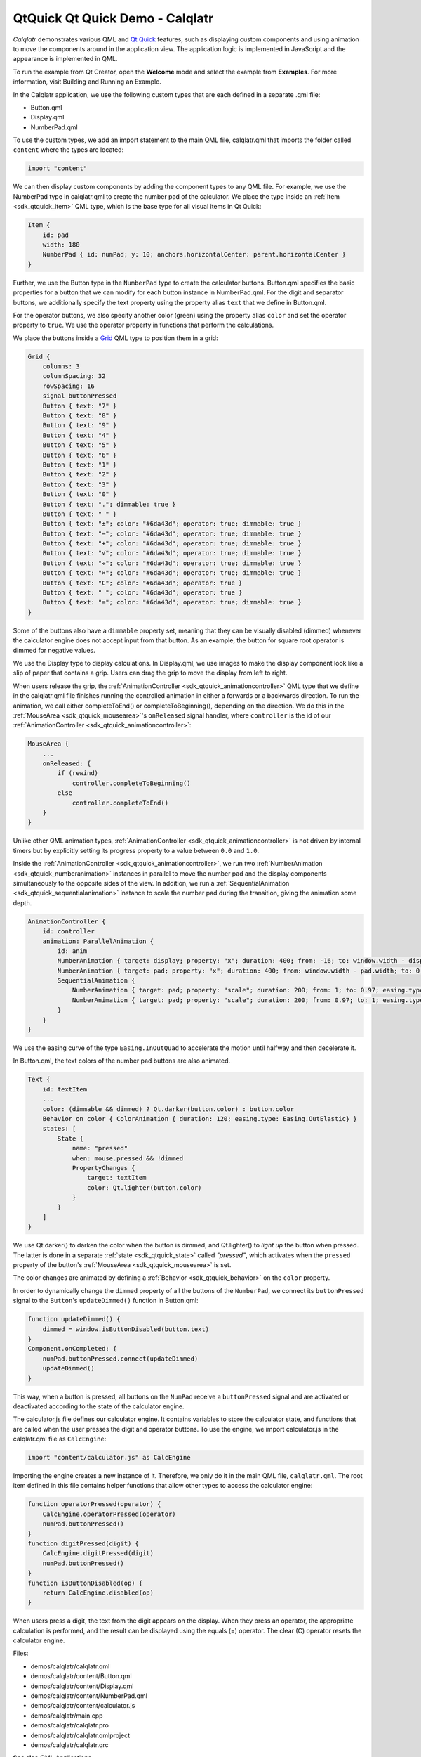 .. _sdk_qtquick_qt_quick_demo_-_calqlatr:

QtQuick Qt Quick Demo - Calqlatr
================================



*Calqlatr* demonstrates various QML and `Qt Quick </sdk/apps/qml/QtQuick/qtquick-index/>`_  features, such as displaying custom components and using animation to move the components around in the application view. The application logic is implemented in JavaScript and the appearance is implemented in QML.

To run the example from Qt Creator, open the **Welcome** mode and select the example from **Examples**. For more information, visit Building and Running an Example.

In the Calqlatr application, we use the following custom types that are each defined in a separate .qml file:

-  Button.qml
-  Display.qml
-  NumberPad.qml

To use the custom types, we add an import statement to the main QML file, calqlatr.qml that imports the folder called ``content`` where the types are located:

.. code:: cpp

    import "content"

We can then display custom components by adding the component types to any QML file. For example, we use the NumberPad type in calqlatr.qml to create the number pad of the calculator. We place the type inside an :ref:`Item <sdk_qtquick_item>` QML type, which is the base type for all visual items in Qt Quick:

.. code:: qml

        Item {
            id: pad
            width: 180
            NumberPad { id: numPad; y: 10; anchors.horizontalCenter: parent.horizontalCenter }
        }

Further, we use the Button type in the ``NumberPad`` type to create the calculator buttons. Button.qml specifies the basic properties for a button that we can modify for each button instance in NumberPad.qml. For the digit and separator buttons, we additionally specify the text property using the property alias ``text`` that we define in Button.qml.

For the operator buttons, we also specify another color (green) using the property alias ``color`` and set the operator property to ``true``. We use the operator property in functions that perform the calculations.

We place the buttons inside a `Grid </sdk/apps/qml/QtQuick/qtquick-positioning-layouts/#grid>`_  QML type to position them in a grid:

.. code:: qml

    Grid {
        columns: 3
        columnSpacing: 32
        rowSpacing: 16
        signal buttonPressed
        Button { text: "7" }
        Button { text: "8" }
        Button { text: "9" }
        Button { text: "4" }
        Button { text: "5" }
        Button { text: "6" }
        Button { text: "1" }
        Button { text: "2" }
        Button { text: "3" }
        Button { text: "0" }
        Button { text: "."; dimmable: true }
        Button { text: " " }
        Button { text: "±"; color: "#6da43d"; operator: true; dimmable: true }
        Button { text: "−"; color: "#6da43d"; operator: true; dimmable: true }
        Button { text: "+"; color: "#6da43d"; operator: true; dimmable: true }
        Button { text: "√"; color: "#6da43d"; operator: true; dimmable: true }
        Button { text: "÷"; color: "#6da43d"; operator: true; dimmable: true }
        Button { text: "×"; color: "#6da43d"; operator: true; dimmable: true }
        Button { text: "C"; color: "#6da43d"; operator: true }
        Button { text: " "; color: "#6da43d"; operator: true }
        Button { text: "="; color: "#6da43d"; operator: true; dimmable: true }
    }

Some of the buttons also have a ``dimmable`` property set, meaning that they can be visually disabled (dimmed) whenever the calculator engine does not accept input from that button. As an example, the button for square root operator is dimmed for negative values.

We use the Display type to display calculations. In Display.qml, we use images to make the display component look like a slip of paper that contains a grip. Users can drag the grip to move the display from left to right.

When users release the grip, the :ref:`AnimationController <sdk_qtquick_animationcontroller>` QML type that we define in the calqlatr.qml file finishes running the controlled animation in either a forwards or a backwards direction. To run the animation, we call either completeToEnd() or completeToBeginning(), depending on the direction. We do this in the :ref:`MouseArea <sdk_qtquick_mousearea>`'s ``onReleased`` signal handler, where ``controller`` is the id of our :ref:`AnimationController <sdk_qtquick_animationcontroller>`:

.. code:: qml

            MouseArea {
                ...
                onReleased: {
                    if (rewind)
                        controller.completeToBeginning()
                    else
                        controller.completeToEnd()
                }
            }

Unlike other QML animation types, :ref:`AnimationController <sdk_qtquick_animationcontroller>` is not driven by internal timers but by explicitly setting its progress property to a value between ``0.0`` and ``1.0``.

Inside the :ref:`AnimationController <sdk_qtquick_animationcontroller>`, we run two :ref:`NumberAnimation <sdk_qtquick_numberanimation>` instances in parallel to move the number pad and the display components simultaneously to the opposite sides of the view. In addition, we run a :ref:`SequentialAnimation <sdk_qtquick_sequentialanimation>` instance to scale the number pad during the transition, giving the animation some depth.

.. code:: qml

        AnimationController {
            id: controller
            animation: ParallelAnimation {
                id: anim
                NumberAnimation { target: display; property: "x"; duration: 400; from: -16; to: window.width - display.width; easing.type: Easing.InOutQuad }
                NumberAnimation { target: pad; property: "x"; duration: 400; from: window.width - pad.width; to: 0; easing.type: Easing.InOutQuad }
                SequentialAnimation {
                    NumberAnimation { target: pad; property: "scale"; duration: 200; from: 1; to: 0.97; easing.type: Easing.InOutQuad }
                    NumberAnimation { target: pad; property: "scale"; duration: 200; from: 0.97; to: 1; easing.type: Easing.InOutQuad }
                }
            }
        }

We use the easing curve of the type ``Easing.InOutQuad`` to accelerate the motion until halfway and then decelerate it.

In Button.qml, the text colors of the number pad buttons are also animated.

.. code:: qml

        Text {
            id: textItem
            ...
            color: (dimmable && dimmed) ? Qt.darker(button.color) : button.color
            Behavior on color { ColorAnimation { duration: 120; easing.type: Easing.OutElastic} }
            states: [
                State {
                    name: "pressed"
                    when: mouse.pressed && !dimmed
                    PropertyChanges {
                        target: textItem
                        color: Qt.lighter(button.color)
                    }
                }
            ]
        }

We use Qt.darker() to darken the color when the button is dimmed, and Qt.lighter() to *light up* the button when pressed. The latter is done in a separate :ref:`state <sdk_qtquick_state>` called *"pressed"*, which activates when the ``pressed`` property of the button's :ref:`MouseArea <sdk_qtquick_mousearea>` is set.

The color changes are animated by defining a :ref:`Behavior <sdk_qtquick_behavior>` on the ``color`` property.

In order to dynamically change the ``dimmed`` property of all the buttons of the ``NumberPad``, we connect its ``buttonPressed`` signal to the ``Button``'s ``updateDimmed()`` function in Button.qml:

.. code:: qml

        function updateDimmed() {
            dimmed = window.isButtonDisabled(button.text)
        }
        Component.onCompleted: {
            numPad.buttonPressed.connect(updateDimmed)
            updateDimmed()
        }

This way, when a button is pressed, all buttons on the ``NumPad`` receive a ``buttonPressed`` signal and are activated or deactivated according to the state of the calculator engine.

The calculator.js file defines our calculator engine. It contains variables to store the calculator state, and functions that are called when the user presses the digit and operator buttons. To use the engine, we import calculator.js in the calqlatr.qml file as ``CalcEngine``:

.. code:: cpp

    import "content/calculator.js" as CalcEngine

Importing the engine creates a new instance of it. Therefore, we only do it in the main QML file, ``calqlatr.qml``. The root item defined in this file contains helper functions that allow other types to access the calculator engine:

.. code:: qml

        function operatorPressed(operator) {
            CalcEngine.operatorPressed(operator)
            numPad.buttonPressed()
        }
        function digitPressed(digit) {
            CalcEngine.digitPressed(digit)
            numPad.buttonPressed()
        }
        function isButtonDisabled(op) {
            return CalcEngine.disabled(op)
        }

When users press a digit, the text from the digit appears on the display. When they press an operator, the appropriate calculation is performed, and the result can be displayed using the equals (=) operator. The clear (C) operator resets the calculator engine.

Files:

-  demos/calqlatr/calqlatr.qml
-  demos/calqlatr/content/Button.qml
-  demos/calqlatr/content/Display.qml
-  demos/calqlatr/content/NumberPad.qml
-  demos/calqlatr/content/calculator.js
-  demos/calqlatr/main.cpp
-  demos/calqlatr/calqlatr.pro
-  demos/calqlatr/calqlatr.qmlproject
-  demos/calqlatr/calqlatr.qrc

**See also** QML Applications.

